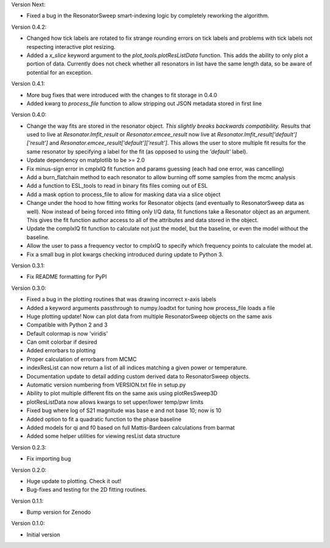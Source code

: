 Version Next:

* Fixed a bug in the ResonatorSweep smart-indexing logic by completely reworking the algorithm.

Version 0.4.2:

* Changed how tick labels are rotated to fix strange rounding errors on tick labels and problems
  with tick labels not respecting interactive plot resizing.
* Added a `x_slice` keyword argument to the `plot_tools.plotResListData` function. This adds the
  ability to only plot a portion of data. Currently does not check whether all resonators in list
  have the same length data, so be aware of potential for an exception.

Version 0.4.1:

* More bug fixes that were introduced with the changes to fit storage in 0.4.0
* Added kwarg to `process_file` function to allow stripping out JSON metadata stored in first line

Version 0.4.0:

* Change the way fits are stored in the resonator object. *This slightly breaks backwards compatibility.*
  Results that used to live at `Resonator.lmfit_result` or `Resonator.emcee_result` now live at
  `Resonator.lmfit_result['default']['result']` and `Resonator.emcee_result['default']['result']`. This allows the user to store
  multiple fit results for the same resonator by specifying a label for the fit (as opposed to using the
  `'default'` label).
* Update dependency on matplotlib to be >= 2.0
* Fix minus-sign error in cmplxIQ fit function and params guessing (each had one error, was cancelling)
* Add a burn_flatchain method to each resonator to allow burning off some samples from the mcmc analysis
* Add a function to ESL_tools to read in binary fits files coming out of ESL
* Add a mask option to process_file to allow for masking data via a slice object
* Change under the hood to how fitting works for Resonator objects (and eventually to ResonatorSweep data as well).
  Now instead of being forced into fitting only I/Q data, fit functions take a Resonator object as an argument.
  This gives the fit function author access to all of the attributes and data stored in the object.
* Update the complxIQ fit function to calculate not just the model, but the baseline, or even the model without the baseline.
* Allow the user to pass a frequency vector to cmplxIQ to specify which frequency points to calculate the model at.
* Fix a small bug in plot kwargs checking introduced during update to Python 3.

Version 0.3.1:

* Fix README formatting for PyPI

Version 0.3.0:

* Fixed a bug in the plotting routines that was drawing incorrect x-axis labels
* Added a keyword arguments passthrough to numpy.loadtxt for tuning how process_file loads a file
* Huge plotting update! Now can plot data from multiple ResonatorSweep objects on the same axis
* Compatible with Python 2 and 3
* Default colormap is now 'viridis'
* Can omit colorbar if desired
* Added errorbars to plotting
* Proper calculation of errorbars from MCMC
* indexResList can now return a list of all indices matching a given power or
  temperature.
* Documentation update to detail adding custom derived data to ResonatorSweep
  objects.
* Automatic version numbering from VERSION.txt file in setup.py
* Ability to plot multiple different fits on the same axis using plotResSweep3D
* plotResListData now allows kwargs to set upper/lower temp/pwr limits
* Fixed bug where log of S21 magnitude was base e and not base 10; now is 10
* Added option to fit a quadratic function to the phase baseline
* Added models for qi and f0 based on full Mattis-Bardeen calculations from barmat
* Added some helper utilities for viewing resList data structure

Version 0.2.3:

* Fix importing bug

Version 0.2.0:

* Huge update to plotting. Check it out!
* Bug-fixes and testing for the 2D fitting routines.

Version 0.1.1:

* Bump version for Zenodo

Version 0.1.0:

* Initial version
